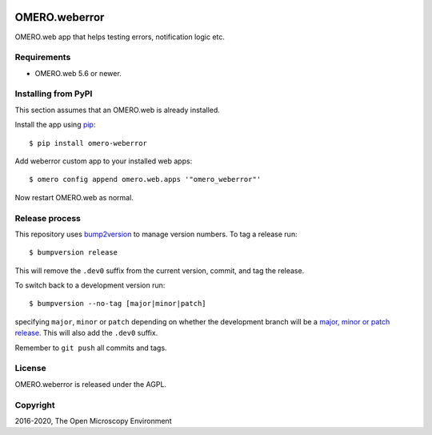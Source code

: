 .. image:: https://github.com/ome/omero-weberror/workflows/OMERO/badge.svg
    :target: https://github.com/ome/omero-weberror/actions

.. image:: https://badge.fury.io/py/omero-weberror.svg
    :target: https://badge.fury.io/py/omero-weberror


OMERO.weberror
==============
OMERO.web app that helps testing errors, notification logic etc.

Requirements
------------

* OMERO.web 5.6 or newer.

Installing from PyPI
--------------------

This section assumes that an OMERO.web is already installed.

Install the app using `pip <https://pip.pypa.io/en/stable/>`_:

::

    $ pip install omero-weberror

Add weberror custom app to your installed web apps:

::

    $ omero config append omero.web.apps '"omero_weberror"'

Now restart OMERO.web as normal.

Release process
---------------

This repository uses `bump2version <https://pypi.org/project/bump2version/>`_ to manage version numbers.
To tag a release run::

    $ bumpversion release

This will remove the ``.dev0`` suffix from the current version, commit, and tag the release.

To switch back to a development version run::

    $ bumpversion --no-tag [major|minor|patch]

specifying ``major``, ``minor`` or ``patch`` depending on whether the development branch will be a `major, minor or patch release <https://semver.org/>`_. This will also add the ``.dev0`` suffix.

Remember to ``git push`` all commits and tags.

License
-------

OMERO.weberror is released under the AGPL.

Copyright
---------

2016-2020, The Open Microscopy Environment
